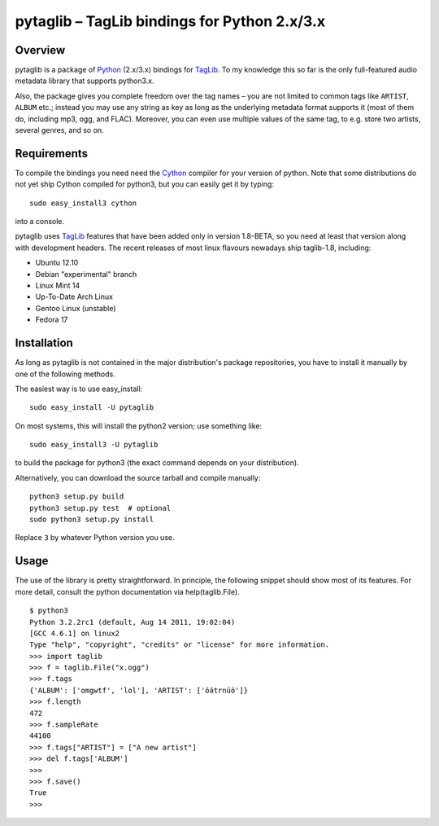 pytaglib – TagLib bindings for Python 2.x/3.x
==============================================

Overview
--------

pytaglib is a package of Python_ (2.x/3.x) bindings for TagLib_. To my
knowledge this so far is the only full-featured audio metadata library that
supports python3.x.

Also, the package gives you complete freedom over the tag names – you are
not limited to common tags like ``ARTIST``, ``ALBUM`` etc.; instead you may use
any string as key as long as the underlying metadata format supports it (most
of them do, including mp3, ogg, and FLAC). Moreover, you can even use multiple
values of the same tag, to e.g. store two artists, several genres, and so on.
 
.. _Python: http://www.python.org
.. _Taglib:  http://taglib.github.com


Requirements
------------

To compile the bindings you need need the Cython_ compiler for your version
of python. Note that some distributions do not yet ship Cython compiled for
python3, but you can easily get it by typing:: 

	sudo easy_install3 cython

into a console.

pytaglib uses TagLib_ features that have been added only in version 1.8-BETA,
so you need at least that version along with development headers. The recent
releases of most linux flavours nowadays ship taglib-1.8, including:

- Ubuntu 12.10
- Debian "experimental" branch
- Linux Mint 14
- Up-To-Date Arch Linux
- Gentoo Linux (unstable)
- Fedora 17

..  _Cython: http://www.cython.org
  
Installation
------------

As long as pytaglib is not contained in the major distribution's package
repositories, you have to install it manually by one of the following methods.

The easiest way is to use easy_install::

    sudo easy_install -U pytaglib

On most systems, this will install the python2 version; use something like::

    sudo easy_install3 -U pytaglib

to build the package for python3 (the exact command depends on your
distribution).

Alternatively, you can download the source tarball and compile manually:

::

	python3 setup.py build
	python3 setup.py test  # optional
	sudo python3 setup.py install

Replace ``3`` by whatever Python version you use.

Usage
-----

The use of the library is pretty straightforward. In principle, the
following snippet should show most of its features. For more detail,
consult the python documentation via help(taglib.File).

::

	$ python3
	Python 3.2.2rc1 (default, Aug 14 2011, 19:02:04) 
	[GCC 4.6.1] on linux2
	Type "help", "copyright", "credits" or "license" for more information.
	>>> import taglib
	>>> f = taglib.File("x.ogg")
	>>> f.tags
	{'ALBUM': ['omgwtf', 'lol'], 'ARTIST': ['öätrnüö']}
	>>> f.length
	472
	>>> f.sampleRate
	44100
	>>> f.tags["ARTIST"] = ["A new artist"]
	>>> del f.tags['ALBUM']
	>>> 
	>>> f.save()
	True
	>>>
